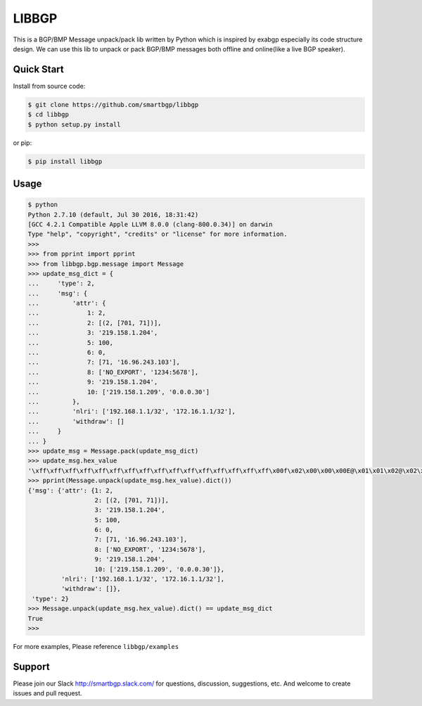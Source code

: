 LIBBGP
======

|Python Version| |Version| |License| |Build Status| |Test Coverage|

This is a BGP/BMP Message unpack/pack lib written by Python which is inspired by exabgp especially its code structure design.
We can use this lib to unpack or pack BGP/BMP messages both offline and online(like a live BGP speaker).


Quick Start
------------

Install from source code:

.. code-block:: bash

    $ git clone https://github.com/smartbgp/libbgp
    $ cd libbgp
    $ python setup.py install


or pip:

.. code-block:: bash

    $ pip install libbgp


Usage
-----

.. code-block:: bash

    $ python
    Python 2.7.10 (default, Jul 30 2016, 18:31:42)
    [GCC 4.2.1 Compatible Apple LLVM 8.0.0 (clang-800.0.34)] on darwin
    Type "help", "copyright", "credits" or "license" for more information.
    >>>
    >>> from pprint import pprint
    >>> from libbgp.bgp.message import Message
    >>> update_msg_dict = {
    ...     'type': 2,
    ...     'msg': {
    ...         'attr': {
    ...             1: 2,
    ...             2: [(2, [701, 71])],
    ...             3: '219.158.1.204',
    ...             5: 100,
    ...             6: 0,
    ...             7: [71, '16.96.243.103'],
    ...             8: ['NO_EXPORT', '1234:5678'],
    ...             9: '219.158.1.204',
    ...             10: ['219.158.1.209', '0.0.0.30']
    ...         },
    ...         'nlri': ['192.168.1.1/32', '172.16.1.1/32'],
    ...         'withdraw': []
    ...     }
    ... }
    >>> update_msg = Message.pack(update_msg_dict)
    >>> update_msg.hex_value
    '\xff\xff\xff\xff\xff\xff\xff\xff\xff\xff\xff\xff\xff\xff\xff\xff\x00f\x02\x00\x00\x00E@\x01\x01\x02@\x02\x06\x02\x02\x02\xbd\x00G@\x03\x04\xdb\x9e\x01\xcc@\x05\x04\x00\x00\x00d@\x06\x01\x00\xc0\x07\x06\x00G\x10`\xf3g\xc0\x08\x08\xff\xff\xff\x01\x04\xd2\x16.\x80\t\x04\xdb\x9e\x01\xcc\x80\n\x08\xdb\x9e\x01\xd1\x00\x00\x00\x1e \xc0\xa8\x01\x01 \xac\x10\x01\x01'
    >>> pprint(Message.unpack(update_msg.hex_value).dict())
    {'msg': {'attr': {1: 2,
                      2: [(2, [701, 71])],
                      3: '219.158.1.204',
                      5: 100,
                      6: 0,
                      7: [71, '16.96.243.103'],
                      8: ['NO_EXPORT', '1234:5678'],
                      9: '219.158.1.204',
                      10: ['219.158.1.209', '0.0.0.30']},
             'nlri': ['192.168.1.1/32', '172.16.1.1/32'],
             'withdraw': []},
     'type': 2}
    >>> Message.unpack(update_msg.hex_value).dict() == update_msg_dict
    True
    >>>


For more examples, Please reference ``libbgp/examples``

Support
-------

Please join our Slack http://smartbgp.slack.com/ for questions, discussion, suggestions, etc. And welcome to create issues and pull request.



.. |Python Version| image:: https://img.shields.io/pypi/pyversions/Django.svg
    :target: https://github.com/smartbgp/libbgp

.. |License| image:: https://img.shields.io/hexpm/l/plug.svg
   :target: https://github.com/smartbgp/libbgp/blob/master/LICENSE
.. |Version| image:: https://img.shields.io/pypi/v/libbgp.svg?
   :target: http://badge.fury.io/py/libbgp
.. |Build Status| image:: https://travis-ci.org/smartbgp/libbgp.svg?branch=master
   :target: https://travis-ci.org/smartbgp/libbgp

.. |Test Coverage| image:: https://coveralls.io/repos/smartbgp/libbgp/badge.svg?branch=master
   :target: https://coveralls.io/r/smartbgp/libbgp
